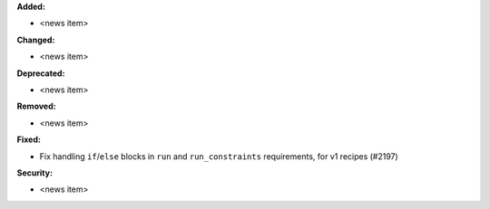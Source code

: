 **Added:**

* <news item>

**Changed:**

* <news item>

**Deprecated:**

* <news item>

**Removed:**

* <news item>

**Fixed:**

* Fix handling ``if``/``else`` blocks in ``run`` and ``run_constraints`` requirements, for v1 recipes (#2197)

**Security:**

* <news item>

